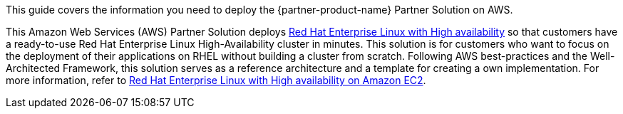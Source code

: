 This guide covers the information you need to deploy the {partner-product-name} Partner Solution on AWS.

// Fill in the info in <angle brackets> for use on the landing page only:
This Amazon Web Services (AWS) Partner Solution deploys https://www.redhat.com/en/store/high-availability-add[Red Hat Enterprise Linux with High availability^] so that customers have a ready-to-use Red Hat Enterprise Linux High-Availability cluster in minutes. This solution is for customers who want to focus on the deployment of their applications on RHEL without building a cluster from scratch. Following AWS best-practices and the Well-Architected Framework, this solution serves as a reference architecture and a template for creating a own implementation. For more information, refer to https://aws.amazon.com/partners/redhat/faqs/high-availability/[Red Hat Enterprise Linux with High availability on Amazon EC2^].

// Deploying this solution does not guarantee an organization’s compliance with any laws, certifications, policies, or other regulations. [Uncomment this statement only for solutions that relate to compliance. We'll add the corresponding reference part to the landing page and get legal approval before publishing.]

// For advanced information about the product, troubleshooting, or additional functionality, refer to the https://{partner-solution-github-org}.github.io/{partner-solution-project-name}/operational/index.html[Operational Guide^].

// For information about using this Partner Solution for migrations, refer to the https://{partner-solution-github-org}.github.io/{partner-solution-project-name}/migration/index.html[Migration Guide^].